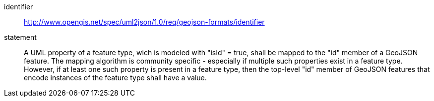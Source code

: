 [requirement]
====
[%metadata]
identifier:: http://www.opengis.net/spec/uml2json/1.0/req/geojson-formats/identifier
statement:: A UML property of a feature type, wich is modeled with "isId" = true, shall be mapped to the "id" member of a GeoJSON feature. The mapping algorithm is community specific - especially if multiple such properties exist in a feature type. However, if at least one such property is present in a feature type, then the top-level "id" member of GeoJSON features that encode instances of the feature type shall have a value.

====
